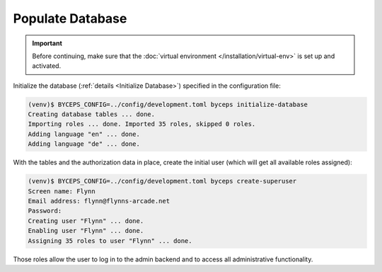 Populate Database
=================

.. important:: Before continuing, make sure that the :doc:`virtual
   environment </installation/virtual-env>` is set up and activated.

Initialize the database (:ref:`details <Initialize Database>`) specified
in the configuration file:

.. code-block:: sh

    (venv)$ BYCEPS_CONFIG=../config/development.toml byceps initialize-database
    Creating database tables ... done.
    Importing roles ... done. Imported 35 roles, skipped 0 roles.
    Adding language "en" ... done.
    Adding language "de" ... done.

With the tables and the authorization data in place, create the initial
user (which will get all available roles assigned):

.. code-block:: sh

    (venv)$ BYCEPS_CONFIG=../config/development.toml byceps create-superuser
    Screen name: Flynn
    Email address: flynn@flynns-arcade.net
    Password:
    Creating user "Flynn" ... done.
    Enabling user "Flynn" ... done.
    Assigning 35 roles to user "Flynn" ... done.

Those roles allow the user to log in to the admin backend and to access
all administrative functionality.
